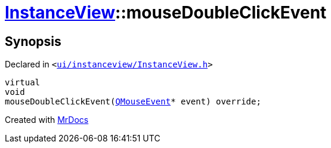 [#InstanceView-mouseDoubleClickEvent]
= xref:InstanceView.adoc[InstanceView]::mouseDoubleClickEvent
:relfileprefix: ../
:mrdocs:


== Synopsis

Declared in `&lt;https://github.com/PrismLauncher/PrismLauncher/blob/develop/launcher/ui/instanceview/InstanceView.h#L102[ui&sol;instanceview&sol;InstanceView&period;h]&gt;`

[source,cpp,subs="verbatim,replacements,macros,-callouts"]
----
virtual
void
mouseDoubleClickEvent(xref:QMouseEvent.adoc[QMouseEvent]* event) override;
----



[.small]#Created with https://www.mrdocs.com[MrDocs]#
